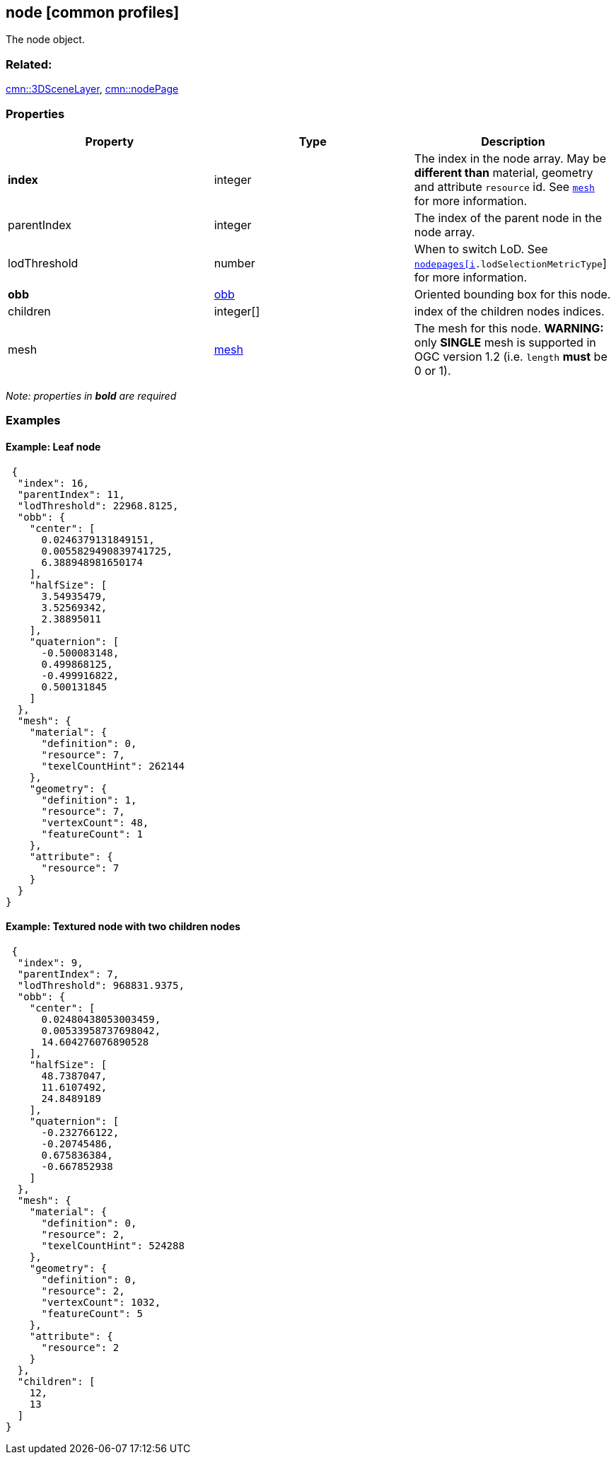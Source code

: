 == node [common profiles]

The node object.

=== Related:

link:3DSceneLayer.cmn.adoc[cmn::3DSceneLayer],
link:nodePage.cmn.adoc[cmn::nodePage] 

=== Properties

[width="100%",cols="34%,33%,33%",options="header",]
|===
|Property |Type |Description
|*index* |integer |The index in the node array. May be *different than*
material, geometry and attribute `resource` id. See
link:mesh.cmn.adoc[`mesh`] for more information.

|parentIndex |integer |The index of the parent node in the node array.

|lodThreshold |number |When to switch LoD. See
link:nodePageDefinition.cmn.adoc[`nodepages[i].lodSelectionMetricType`]
for more information.

|*obb* |link:obb.cmn.adoc[obb] |Oriented bounding box for this node.

|children |integer[] |index of the children nodes indices.

|mesh |link:mesh.cmn.adoc[mesh] |The mesh for this node. *WARNING:* only
*SINGLE* mesh is supported in OGC version 1.2 (i.e. `length` *must* be 0 or
1).
|===

_Note: properties in *bold* are required_

=== Examples

==== Example: Leaf node

[source,json]
----
 {
  "index": 16,
  "parentIndex": 11,
  "lodThreshold": 22968.8125,
  "obb": {
    "center": [
      0.0246379131849151,
      0.0055829490839741725,
      6.388948981650174
    ],
    "halfSize": [
      3.54935479,
      3.52569342,
      2.38895011
    ],
    "quaternion": [
      -0.500083148,
      0.499868125,
      -0.499916822,
      0.500131845
    ]
  },
  "mesh": {
    "material": {
      "definition": 0,
      "resource": 7,
      "texelCountHint": 262144
    },
    "geometry": {
      "definition": 1,
      "resource": 7,
      "vertexCount": 48,
      "featureCount": 1
    },
    "attribute": {
      "resource": 7
    }
  }
} 
----

==== Example: Textured node with two children nodes

[source,json]
----
 {
  "index": 9,
  "parentIndex": 7,
  "lodThreshold": 968831.9375,
  "obb": {
    "center": [
      0.02480438053003459,
      0.00533958737698042,
      14.604276076890528
    ],
    "halfSize": [
      48.7387047,
      11.6107492,
      24.8489189
    ],
    "quaternion": [
      -0.232766122,
      -0.20745486,
      0.675836384,
      -0.667852938
    ]
  },
  "mesh": {
    "material": {
      "definition": 0,
      "resource": 2,
      "texelCountHint": 524288
    },
    "geometry": {
      "definition": 0,
      "resource": 2,
      "vertexCount": 1032,
      "featureCount": 5
    },
    "attribute": {
      "resource": 2
    }
  },
  "children": [
    12,
    13
  ]
} 
----
